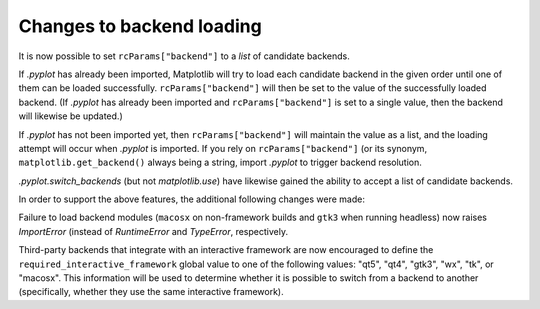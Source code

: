Changes to backend loading
``````````````````````````

It is now possible to set ``rcParams["backend"]`` to a *list* of candidate
backends.

If `.pyplot` has already been imported, Matplotlib will try to load each
candidate backend in the given order until one of them can be loaded
successfully. ``rcParams["backend"]`` will then be set to the value of the
successfully loaded backend.  (If `.pyplot` has already been imported and
``rcParams["backend"]`` is set to a single value, then the backend will
likewise be updated.)

If `.pyplot` has not been imported yet, then ``rcParams["backend"]`` will
maintain the value as a list, and the loading attempt will occur when `.pyplot`
is imported.  If you rely on ``rcParams["backend"]`` (or its synonym,
``matplotlib.get_backend()`` always being a string, import `.pyplot` to trigger
backend resolution.

`.pyplot.switch_backends` (but not `matplotlib.use`) have likewise gained the
ability to accept a list of candidate backends.

In order to support the above features, the additional following changes were
made:

Failure to load backend modules (``macosx`` on non-framework builds and
``gtk3`` when running headless) now raises `ImportError` (instead of
`RuntimeError` and `TypeError`, respectively.

Third-party backends that integrate with an interactive framework are now
encouraged to define the ``required_interactive_framework`` global value to one
of the following values: "qt5", "qt4", "gtk3", "wx", "tk", or "macosx". This
information will be used to determine whether it is possible to switch from a
backend to another (specifically, whether they use the same interactive
framework).
